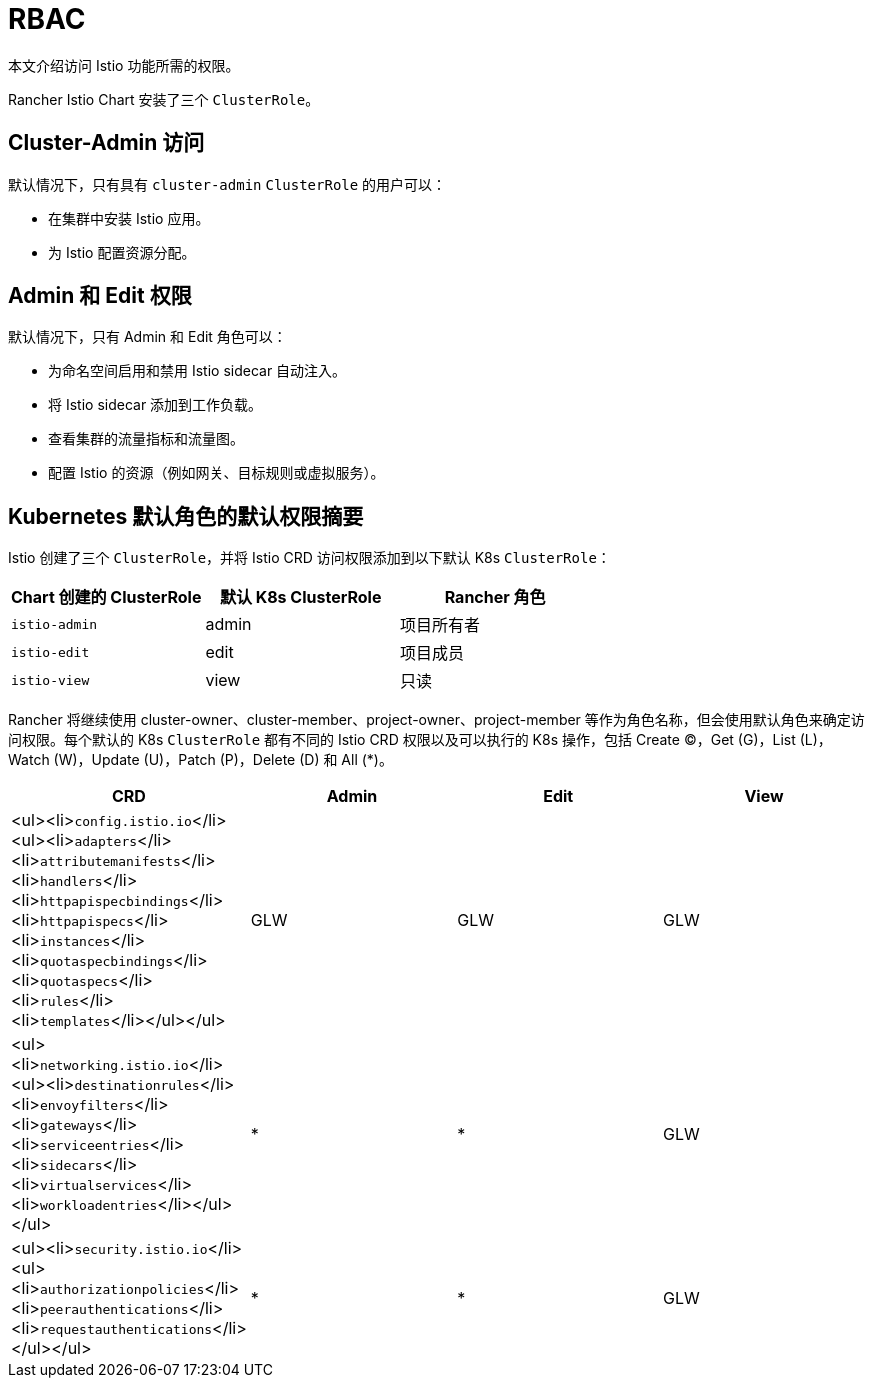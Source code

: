 = RBAC

本文介绍访问 Istio 功能所需的权限。

Rancher Istio Chart 安装了三个 `ClusterRole`。

== Cluster-Admin 访问

默认情况下，只有具有 `cluster-admin` `ClusterRole` 的用户可以：

* 在集群中安装 Istio 应用。
* 为 Istio 配置资源分配。

== Admin 和 Edit 权限

默认情况下，只有 Admin 和 Edit 角色可以：

* 为命名空间启用和禁用 Istio sidecar 自动注入。
* 将 Istio sidecar 添加到工作负载。
* 查看集群的流量指标和流量图。
* 配置 Istio 的资源（例如网关、目标规则或虚拟服务）。

== Kubernetes 默认角色的默认权限摘要

Istio 创建了三个 `ClusterRole`，并将 Istio CRD 访问权限添加到以下默认 K8s `ClusterRole`：

[cols=">,>,>"]
|===
| Chart 创建的 ClusterRole | 默认 K8s ClusterRole | Rancher 角色

| `istio-admin`
| admin
| 项目所有者

| `istio-edit`
| edit
| 项目成员

| `istio-view`
| view
| 只读
|===

Rancher 将继续使用 cluster-owner、cluster-member、project-owner、project-member 等作为角色名称，但会使用默认角色来确定访问权限。每个默认的 K8s `ClusterRole` 都有不同的 Istio CRD 权限以及可以执行的 K8s 操作，包括 Create (C)，Get (G)，List (L)，Watch (W)，Update (U)，Patch (P)，Delete (D) 和 All (*)。

|===
| CRD | Admin | Edit | View

| <ul><li>``config.istio.io``</li><ul><li>``adapters``</li><li>``attributemanifests``</li><li>``handlers``</li><li>``httpapispecbindings``</li><li>``httpapispecs``</li><li>``instances``</li><li>``quotaspecbindings``</li><li>``quotaspecs``</li><li>``rules``</li><li>``templates``</li></ul></ul>
| GLW
| GLW
| GLW

| <ul><li>``networking.istio.io``</li><ul><li>``destinationrules``</li><li>``envoyfilters``</li><li>``gateways``</li><li>``serviceentries``</li><li>``sidecars``</li><li>``virtualservices``</li><li>``workloadentries``</li></ul></ul>
| *
| *
| GLW

| <ul><li>``security.istio.io``</li><ul><li>``authorizationpolicies``</li><li>``peerauthentications``</li><li>``requestauthentications``</li></ul></ul>
| *
| *
| GLW
|===

